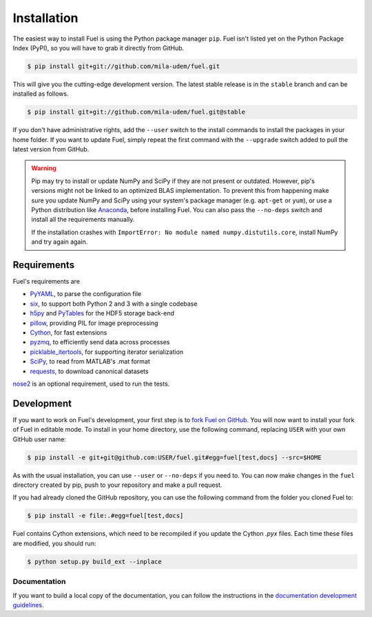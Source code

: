 Installation
============

The easiest way to install Fuel is using the Python package manager ``pip``.
Fuel isn't listed yet on the Python Package Index (PyPI), so you will
have to grab it directly from GitHub.

.. code-block:: bash

   $ pip install git+git://github.com/mila-udem/fuel.git

This will give you the cutting-edge development version. The latest stable
release is in the ``stable`` branch and can be installed as follows.

.. code-block:: bash

   $ pip install git+git://github.com/mila-udem/fuel.git@stable

If you don't have administrative rights, add the ``--user`` switch to the
install commands to install the packages in your home folder. If you want to
update Fuel, simply repeat the first command with the ``--upgrade`` switch
added to pull the latest version from GitHub.

.. warning::

   Pip may try to install or update NumPy and SciPy if they are not present or
   outdated. However, pip's versions might not be linked to an optimized BLAS
   implementation. To prevent this from happening make sure you update NumPy
   and SciPy using your system's package manager (e.g.  ``apt-get`` or
   ``yum``), or use a Python distribution like Anaconda_, before installing
   Fuel. You can also pass the ``--no-deps`` switch and install all the
   requirements manually.

   If the installation crashes with ``ImportError: No module named
   numpy.distutils.core``, install NumPy and try again again.


Requirements
------------
Fuel's requirements are

* PyYAML_, to parse the configuration file
* six_, to support both Python 2 and 3 with a single codebase
* h5py_ and PyTables_ for the HDF5 storage back-end
* pillow_, providing PIL for image preprocessing
* Cython_, for fast extensions
* pyzmq_, to efficiently send data across processes
* picklable_itertools_, for supporting iterator serialization
* SciPy_, to read from MATLAB's .mat format
* requests_, to download canonical datasets

nose2_ is an optional requirement, used to run the tests.

.. _Anaconda: https://store.continuum.io/cshop/anaconda/
.. _nose2: https://nose2.readthedocs.org/
.. _PyYAML: http://pyyaml.org/wiki/PyYAML
.. _six: http://pythonhosted.org/six/
.. _h5py: http://www.h5py.org/
.. _PyTables: http://www.pytables.org/
.. _SciPy: http://www.scipy.org/
.. _pillow: https://python-pillow.github.io/
.. _Cython: http://cython.org/
.. _pyzmq: https://zeromq.github.io/pyzmq/
.. _picklable_itertools: https://github.com/dwf/picklable_itertools
.. _requests: http://docs.python-requests.org/en/latest/

Development
-----------

If you want to work on Fuel's development, your first step is to `fork Fuel
on GitHub`_. You will now want to install your fork of Fuel in editable mode.
To install in your home directory, use the following command, replacing ``USER``
with your own GitHub user name:

.. code-block:: bash

   $ pip install -e git+git@github.com:USER/fuel.git#egg=fuel[test,docs] --src=$HOME

As with the usual installation, you can use ``--user`` or ``--no-deps`` if you
need to. You can now make changes in the ``fuel`` directory created by pip,
push to your repository and make a pull request.

If you had already cloned the GitHub repository, you can use the following
command from the folder you cloned Fuel to:

.. code-block:: bash

   $ pip install -e file:.#egg=fuel[test,docs]

Fuel contains Cython extensions, which need to be recompiled if you
update the Cython `.pyx` files. Each time these files are modified, you
should run:

.. code-block:: bash

   $ python setup.py build_ext --inplace

.. _fork Fuel on GitHub: https://github.com/mila-udem/fuel/fork

Documentation
~~~~~~~~~~~~~

If you want to build a local copy of the documentation, you can follow
the instructions in the `documentation development guidelines`_.

.. _documentation development guidelines:
   http://blocks.readthedocs.org/en/latest/development/docs.html
